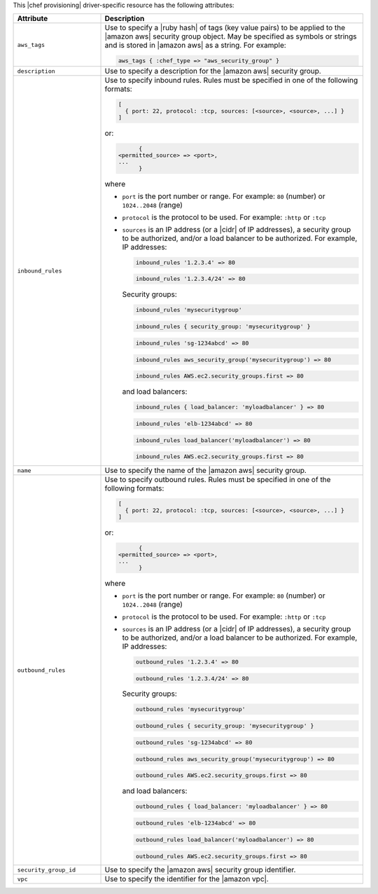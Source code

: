 .. The contents of this file are included in multiple topics.
.. This file should not be changed in a way that hinders its ability to appear in multiple documentation sets.

This |chef provisioning| driver-specific resource has the following attributes:

.. list-table::
   :widths: 150 450
   :header-rows: 1

   * - Attribute
     - Description
   * - ``aws_tags``
     - Use to specify a |ruby hash| of tags (key value pairs) to be applied to the |amazon aws| security group object. May be specified as symbols or strings and is stored in |amazon aws| as a string. For example:

       .. code-block:: ruby

          aws_tags { :chef_type => "aws_security_group" }

   * - ``description``
     - Use to specify a description for the |amazon aws| security group.
   * - ``inbound_rules``
     - Use to specify inbound rules. Rules must be specified in one of the following formats:

       .. code-block:: ruby

          [
            { port: 22, protocol: :tcp, sources: [<source>, <source>, ...] }
          ]

       or:

       .. code-block:: ruby

		  {
            <permitted_source> => <port>,
            ...
		  }

       where

       * ``port`` is the port number or range. For example: ``80`` (number) or ``1024..2048`` (range)
       * ``protocol`` is the protocol to be used. For example: ``:http`` or ``:tcp``
       * ``sources`` is an IP address (or a |cidr| of IP addresses), a security group to be authorized, and/or a load balancer to be authorized. For example, IP addresses:

         .. code-block:: ruby

            inbound_rules '1.2.3.4' => 80

         .. code-block:: ruby

            inbound_rules '1.2.3.4/24' => 80

         Security groups:

         .. code-block:: ruby

            inbound_rules 'mysecuritygroup'

         .. code-block:: ruby

            inbound_rules { security_group: 'mysecuritygroup' }

         .. code-block:: ruby

            inbound_rules 'sg-1234abcd' => 80

         .. code-block:: ruby

            inbound_rules aws_security_group('mysecuritygroup') => 80

         .. code-block:: ruby

            inbound_rules AWS.ec2.security_groups.first => 80

         and load balancers:

         .. code-block:: ruby

            inbound_rules { load_balancer: 'myloadbalancer' } => 80

         .. code-block:: ruby

            inbound_rules 'elb-1234abcd' => 80

         .. code-block:: ruby

            inbound_rules load_balancer('myloadbalancer') => 80

         .. code-block:: ruby

            inbound_rules AWS.ec2.security_groups.first => 80

   * - ``name``
     - Use to specify the name of the |amazon aws| security group.
   * - ``outbound_rules``
     - Use to specify outbound rules. Rules must be specified in one of the following formats:

       .. code-block:: ruby

          [
            { port: 22, protocol: :tcp, sources: [<source>, <source>, ...] }
          ]

       or:

       .. code-block:: ruby

		  {
            <permitted_source> => <port>,
            ...
		  }

       where

       * ``port`` is the port number or range. For example: ``80`` (number) or ``1024..2048`` (range)
       * ``protocol`` is the protocol to be used. For example: ``:http`` or ``:tcp``
       * ``sources`` is an IP address (or a |cidr| of IP addresses), a security group to be authorized, and/or a load balancer to be authorized. For example, IP addresses:

         .. code-block:: ruby

            outbound_rules '1.2.3.4' => 80

         .. code-block:: ruby

            outbound_rules '1.2.3.4/24' => 80

         Security groups:

         .. code-block:: ruby

            outbound_rules 'mysecuritygroup'

         .. code-block:: ruby

            outbound_rules { security_group: 'mysecuritygroup' }

         .. code-block:: ruby

            outbound_rules 'sg-1234abcd' => 80

         .. code-block:: ruby

            outbound_rules aws_security_group('mysecuritygroup') => 80

         .. code-block:: ruby

            outbound_rules AWS.ec2.security_groups.first => 80

         and load balancers:

         .. code-block:: ruby

            outbound_rules { load_balancer: 'myloadbalancer' } => 80

         .. code-block:: ruby

            outbound_rules 'elb-1234abcd' => 80

         .. code-block:: ruby

            outbound_rules load_balancer('myloadbalancer') => 80

         .. code-block:: ruby

            outbound_rules AWS.ec2.security_groups.first => 80

   * - ``security_group_id``
     - Use to specify the |amazon aws| security group identifier.
   * - ``vpc``
     - Use to specify the identifier for the |amazon vpc|.
